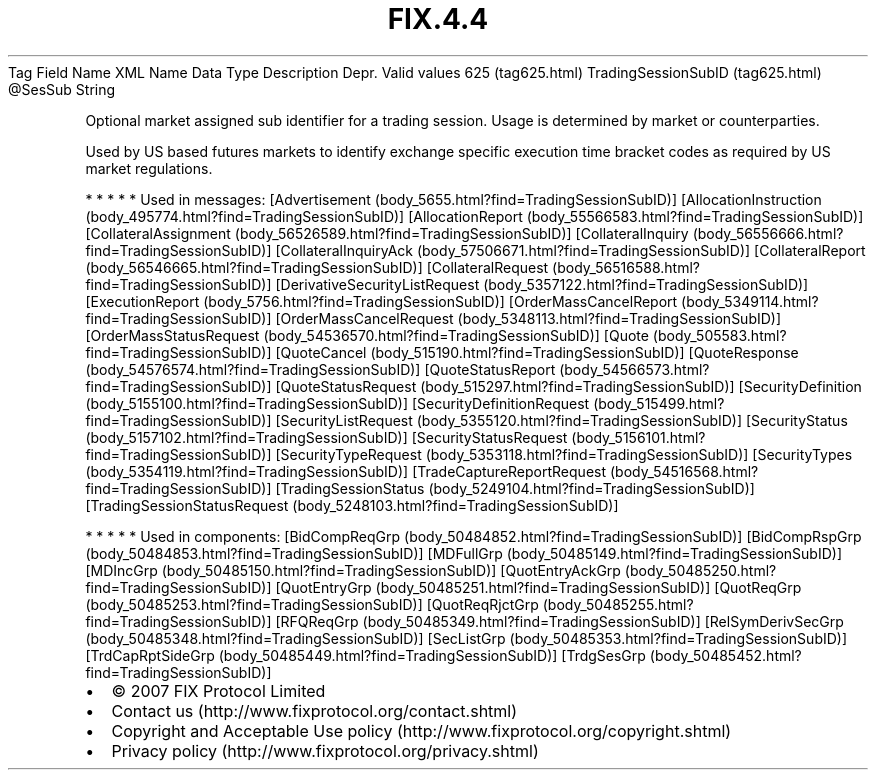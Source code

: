 .TH FIX.4.4 "" "" "Tag #625"
Tag
Field Name
XML Name
Data Type
Description
Depr.
Valid values
625 (tag625.html)
TradingSessionSubID (tag625.html)
\@SesSub
String
.PP
Optional market assigned sub identifier for a trading session.
Usage is determined by market or counterparties.
.PP
Used by US based futures markets to identify exchange specific
execution time bracket codes as required by US market regulations.
.PP
   *   *   *   *   *
Used in messages:
[Advertisement (body_5655.html?find=TradingSessionSubID)]
[AllocationInstruction (body_495774.html?find=TradingSessionSubID)]
[AllocationReport (body_55566583.html?find=TradingSessionSubID)]
[CollateralAssignment (body_56526589.html?find=TradingSessionSubID)]
[CollateralInquiry (body_56556666.html?find=TradingSessionSubID)]
[CollateralInquiryAck (body_57506671.html?find=TradingSessionSubID)]
[CollateralReport (body_56546665.html?find=TradingSessionSubID)]
[CollateralRequest (body_56516588.html?find=TradingSessionSubID)]
[DerivativeSecurityListRequest (body_5357122.html?find=TradingSessionSubID)]
[ExecutionReport (body_5756.html?find=TradingSessionSubID)]
[OrderMassCancelReport (body_5349114.html?find=TradingSessionSubID)]
[OrderMassCancelRequest (body_5348113.html?find=TradingSessionSubID)]
[OrderMassStatusRequest (body_54536570.html?find=TradingSessionSubID)]
[Quote (body_505583.html?find=TradingSessionSubID)]
[QuoteCancel (body_515190.html?find=TradingSessionSubID)]
[QuoteResponse (body_54576574.html?find=TradingSessionSubID)]
[QuoteStatusReport (body_54566573.html?find=TradingSessionSubID)]
[QuoteStatusRequest (body_515297.html?find=TradingSessionSubID)]
[SecurityDefinition (body_5155100.html?find=TradingSessionSubID)]
[SecurityDefinitionRequest (body_515499.html?find=TradingSessionSubID)]
[SecurityListRequest (body_5355120.html?find=TradingSessionSubID)]
[SecurityStatus (body_5157102.html?find=TradingSessionSubID)]
[SecurityStatusRequest (body_5156101.html?find=TradingSessionSubID)]
[SecurityTypeRequest (body_5353118.html?find=TradingSessionSubID)]
[SecurityTypes (body_5354119.html?find=TradingSessionSubID)]
[TradeCaptureReportRequest (body_54516568.html?find=TradingSessionSubID)]
[TradingSessionStatus (body_5249104.html?find=TradingSessionSubID)]
[TradingSessionStatusRequest (body_5248103.html?find=TradingSessionSubID)]
.PP
   *   *   *   *   *
Used in components:
[BidCompReqGrp (body_50484852.html?find=TradingSessionSubID)]
[BidCompRspGrp (body_50484853.html?find=TradingSessionSubID)]
[MDFullGrp (body_50485149.html?find=TradingSessionSubID)]
[MDIncGrp (body_50485150.html?find=TradingSessionSubID)]
[QuotEntryAckGrp (body_50485250.html?find=TradingSessionSubID)]
[QuotEntryGrp (body_50485251.html?find=TradingSessionSubID)]
[QuotReqGrp (body_50485253.html?find=TradingSessionSubID)]
[QuotReqRjctGrp (body_50485255.html?find=TradingSessionSubID)]
[RFQReqGrp (body_50485349.html?find=TradingSessionSubID)]
[RelSymDerivSecGrp (body_50485348.html?find=TradingSessionSubID)]
[SecListGrp (body_50485353.html?find=TradingSessionSubID)]
[TrdCapRptSideGrp (body_50485449.html?find=TradingSessionSubID)]
[TrdgSesGrp (body_50485452.html?find=TradingSessionSubID)]

.PD 0
.P
.PD

.PP
.PP
.IP \[bu] 2
© 2007 FIX Protocol Limited
.IP \[bu] 2
Contact us (http://www.fixprotocol.org/contact.shtml)
.IP \[bu] 2
Copyright and Acceptable Use policy (http://www.fixprotocol.org/copyright.shtml)
.IP \[bu] 2
Privacy policy (http://www.fixprotocol.org/privacy.shtml)
